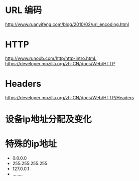 * URL 编码
  http://www.ruanyifeng.com/blog/2010/02/url_encoding.html

* HTTP
  http://www.runoob.com/http/http-intro.htmL
  https://developer.mozilla.org/zh-CN/docs/Web/HTTP

* Headers
  https://developer.mozilla.org/zh-CN/docs/Web/HTTP/Headers
* 设备ip地址分配及变化
* 特殊的ip地址
  + 0.0.0.0
  + 255.255.255.255
  + 127.0.0.1
  + ........
